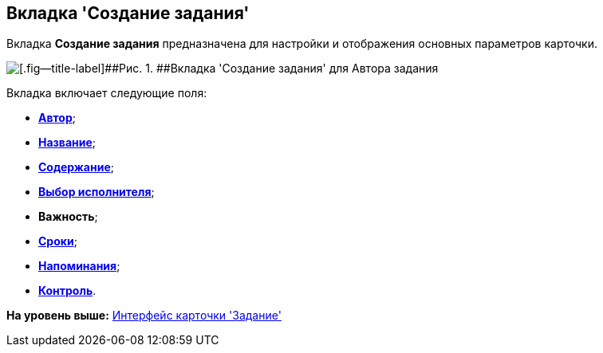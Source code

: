 [[ariaid-title1]]
== Вкладка 'Создание задания'

Вкладка [.keyword]*Создание задания* предназначена для настройки и отображения основных параметров карточки.

image::images/Tcard_tab_createtask_author.png[[.fig--title-label]##Рис. 1. ##Вкладка 'Создание задания' для Автора задания]

Вкладка включает следующие поля:

* xref:Tcard_create_select_author.html[[.keyword]*Автор*];
* link:Tcard_create_name.html[[.keyword]*Название*];
* link:Tcard_create_name.html[[.keyword]*Содержание*];
* link:Tcard_create_select_performer.html[[.keyword]*Выбор исполнителя*];
* [.keyword]*Важность*;
* link:Tcard_create_deadline.html[[.keyword]*Сроки*];
* link:Tcard_create_remind.html[[.keyword]*Напоминания*];
* link:Tcard_create_controll.html[[.keyword]*Контроль*].

*На уровень выше:* link:../pages/Tcard_interface.adoc[Интерфейс карточки 'Задание']
